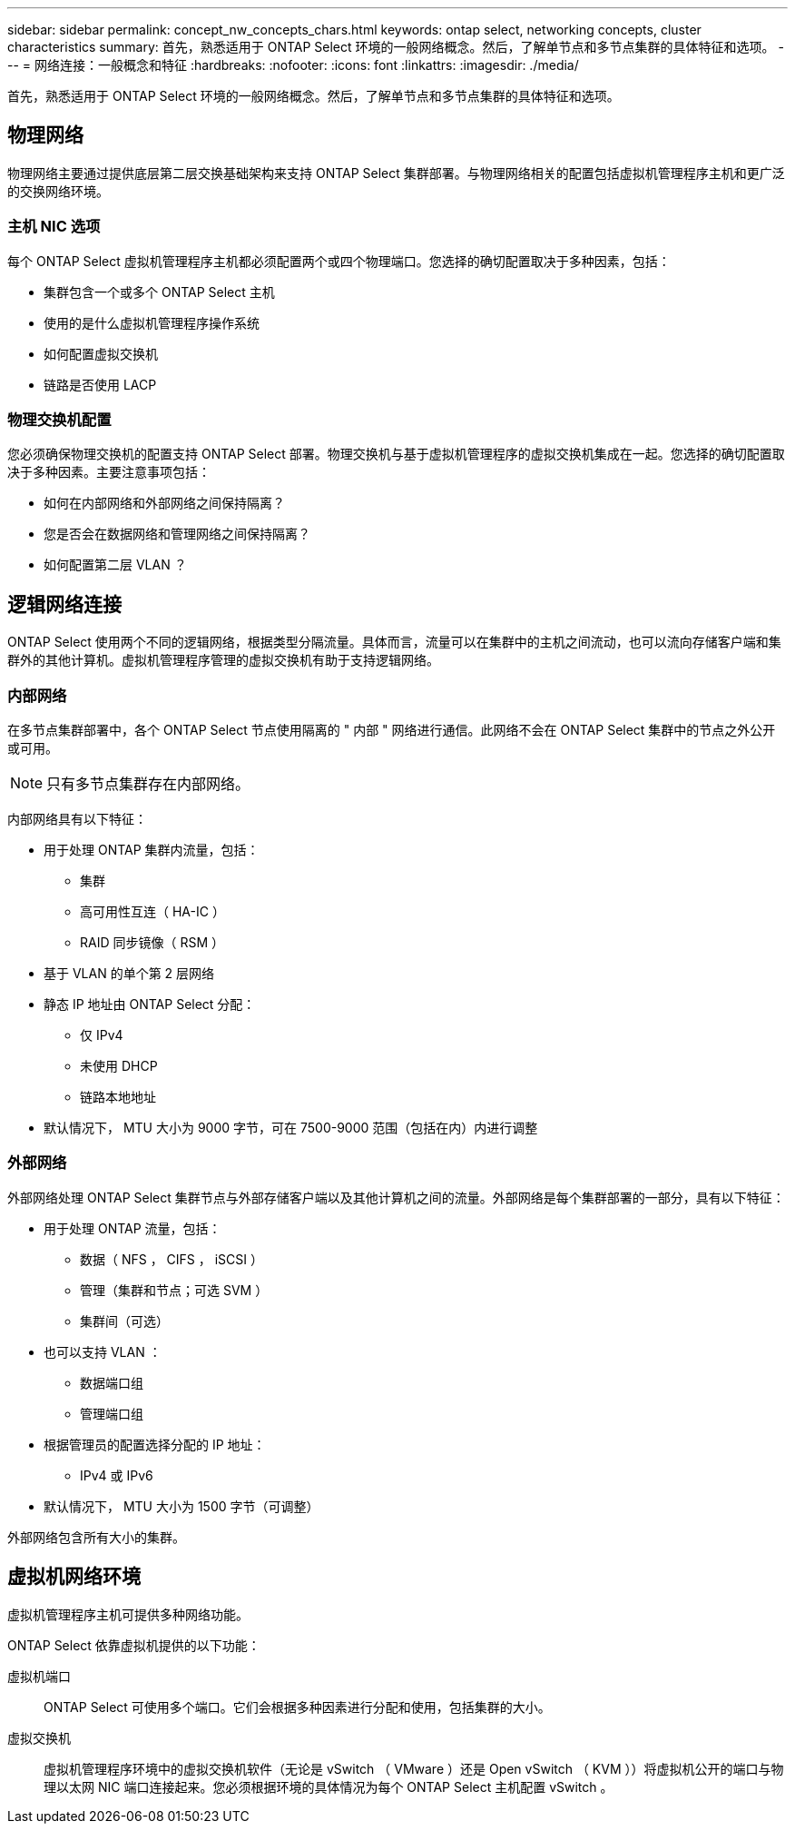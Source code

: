 ---
sidebar: sidebar 
permalink: concept_nw_concepts_chars.html 
keywords: ontap select, networking concepts, cluster characteristics 
summary: 首先，熟悉适用于 ONTAP Select 环境的一般网络概念。然后，了解单节点和多节点集群的具体特征和选项。 
---
= 网络连接：一般概念和特征
:hardbreaks:
:nofooter: 
:icons: font
:linkattrs: 
:imagesdir: ./media/


[role="lead"]
首先，熟悉适用于 ONTAP Select 环境的一般网络概念。然后，了解单节点和多节点集群的具体特征和选项。



== 物理网络

物理网络主要通过提供底层第二层交换基础架构来支持 ONTAP Select 集群部署。与物理网络相关的配置包括虚拟机管理程序主机和更广泛的交换网络环境。



=== 主机 NIC 选项

每个 ONTAP Select 虚拟机管理程序主机都必须配置两个或四个物理端口。您选择的确切配置取决于多种因素，包括：

* 集群包含一个或多个 ONTAP Select 主机
* 使用的是什么虚拟机管理程序操作系统
* 如何配置虚拟交换机
* 链路是否使用 LACP




=== 物理交换机配置

您必须确保物理交换机的配置支持 ONTAP Select 部署。物理交换机与基于虚拟机管理程序的虚拟交换机集成在一起。您选择的确切配置取决于多种因素。主要注意事项包括：

* 如何在内部网络和外部网络之间保持隔离？
* 您是否会在数据网络和管理网络之间保持隔离？
* 如何配置第二层 VLAN ？




== 逻辑网络连接

ONTAP Select 使用两个不同的逻辑网络，根据类型分隔流量。具体而言，流量可以在集群中的主机之间流动，也可以流向存储客户端和集群外的其他计算机。虚拟机管理程序管理的虚拟交换机有助于支持逻辑网络。



=== 内部网络

在多节点集群部署中，各个 ONTAP Select 节点使用隔离的 " 内部 " 网络进行通信。此网络不会在 ONTAP Select 集群中的节点之外公开或可用。


NOTE: 只有多节点集群存在内部网络。

内部网络具有以下特征：

* 用于处理 ONTAP 集群内流量，包括：
+
** 集群
** 高可用性互连（ HA-IC ）
** RAID 同步镜像（ RSM ）


* 基于 VLAN 的单个第 2 层网络
* 静态 IP 地址由 ONTAP Select 分配：
+
** 仅 IPv4
** 未使用 DHCP
** 链路本地地址


* 默认情况下， MTU 大小为 9000 字节，可在 7500-9000 范围（包括在内）内进行调整




=== 外部网络

外部网络处理 ONTAP Select 集群节点与外部存储客户端以及其他计算机之间的流量。外部网络是每个集群部署的一部分，具有以下特征：

* 用于处理 ONTAP 流量，包括：
+
** 数据（ NFS ， CIFS ， iSCSI ）
** 管理（集群和节点；可选 SVM ）
** 集群间（可选）


* 也可以支持 VLAN ：
+
** 数据端口组
** 管理端口组


* 根据管理员的配置选择分配的 IP 地址：
+
** IPv4 或 IPv6


* 默认情况下， MTU 大小为 1500 字节（可调整）


外部网络包含所有大小的集群。



== 虚拟机网络环境

虚拟机管理程序主机可提供多种网络功能。

ONTAP Select 依靠虚拟机提供的以下功能：

虚拟机端口:: ONTAP Select 可使用多个端口。它们会根据多种因素进行分配和使用，包括集群的大小。
虚拟交换机:: 虚拟机管理程序环境中的虚拟交换机软件（无论是 vSwitch （ VMware ）还是 Open vSwitch （ KVM ））将虚拟机公开的端口与物理以太网 NIC 端口连接起来。您必须根据环境的具体情况为每个 ONTAP Select 主机配置 vSwitch 。

